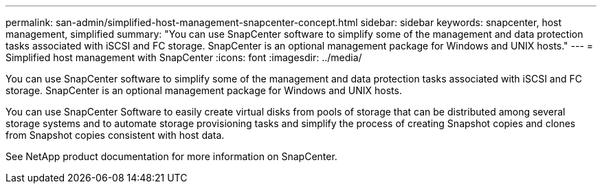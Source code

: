 ---
permalink: san-admin/simplified-host-management-snapcenter-concept.html
sidebar: sidebar
keywords: snapcenter, host management, simplified
summary: "You can use SnapCenter software to simplify some of the management and data protection tasks associated with iSCSI and FC storage. SnapCenter is an optional management package for Windows and UNIX hosts."
---
= Simplified host management with SnapCenter
:icons: font
:imagesdir: ../media/

[.lead]
You can use SnapCenter software to simplify some of the management and data protection tasks associated with iSCSI and FC storage. SnapCenter is an optional management package for Windows and UNIX hosts.

You can use SnapCenter Software to easily create virtual disks from pools of storage that can be distributed among several storage systems and to automate storage provisioning tasks and simplify the process of creating Snapshot copies and clones from Snapshot copies consistent with host data.

See NetApp product documentation for more information on SnapCenter.
